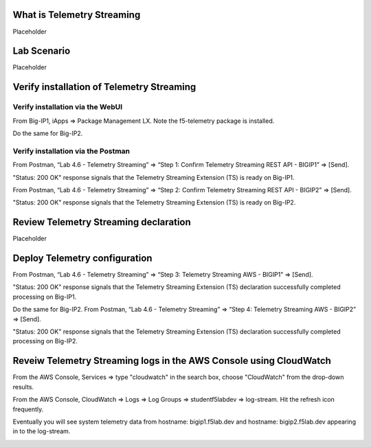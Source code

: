 What is Telemetry Streaming
================================================================================
Placeholder


Lab Scenario
================================================================================
Placeholder


Verify installation of Telemetry Streaming
================================================================================


Verify installation via the WebUI
--------------------------------------------------------------------------------

From Big-IP1, iApps => Package Management LX. Note the f5-telemetry package is installed.

Do the same for Big-IP2.

.. image:: ./images/2023_1_bigip1_telemetry_streaming_icontrol_lx_installed.png
	   :scale: 50%


Verify installation via the Postman
--------------------------------------------------------------------------------

From Postman, “Lab 4.6 - Telemetry Streaming” => “Step 1: Confirm Telemetry Streaming REST API - BIGIP1” => [Send].

"Status: 200 OK" response signals that the Telemetry Streaming Extension (TS) is ready on Big-IP1.

.. image:: ./images/2023_2_postman_telemetry_streaming_status_bigip1.png
	   :scale: 50%

From Postman, “Lab 4.6 - Telemetry Streaming” => “Step 2: Confirm Telemetry Streaming REST API - BIGIP2” => [Send].

"Status: 200 OK" response signals that the Telemetry Streaming Extension (TS) is ready on Big-IP2.

.. image:: ./images/2023_3_postman_telemetry_streaming_status_bigip2.png
	   :scale: 50%


Review Telemetry Streaming declaration
================================================================================
Placeholder


Deploy Telemetry configuration
================================================================================

From Postman, “Lab 4.6 - Telemetry Streaming” => “Step 3: Telemetry Streaming AWS - BIGIP1” => [Send].

.. image:: ./images/2023_4_postman_telemetry_streaming_body_bigip1.png
	   :scale: 50%

"Status: 200 OK" response signals that the Telemetry Streaming Extension (TS) declaration successfully completed processing on Big-IP1.

.. image:: ./images/2023_5_postman_telemetry_streaming_completed_bigip1.png
	   :scale: 50%

Do the same for Big-IP2. From Postman, “Lab 4.6 - Telemetry Streaming” => “Step 4: Telemetry Streaming AWS - BIGIP2” => [Send].

"Status: 200 OK" response signals that the Telemetry Streaming Extension (TS) declaration successfully completed processing on Big-IP2.

.. image:: ./images/2023_6_postman_telemetry_streaming_completed_bigip2.png
	   :scale: 50%


Reveiw Telemetry Streaming logs in the AWS Console using CloudWatch
================================================================================

From the AWS Console, Services => type "cloudwatch" in the search box, choose "CloudWatch" from the drop-down results.

.. image:: ./images/2023_7_aws_console_search_cloudwatch.png
	   :scale: 50%

From the AWS Console, CloudWatch => Logs => Log Groups => studentf5labdev => log-stream. Hit the refresh icon frequently.

.. image:: ./images/2023_8_aws_console_cloudwatch_logstream.png
	   :scale: 50%

Eventually you will see system telemetry data from hostname: bigip1.f5lab.dev and hostname: bigip2.f5lab.dev appearing in to the log-stream.

.. image:: ./images/2023_9_aws_console_cloudwatch_telemetry_streaming.png
	   :scale: 50%

.. image:: ./images/2023_10_aws_console_cloudwatch_telemetry_streaming2.png
	   :scale: 50%





